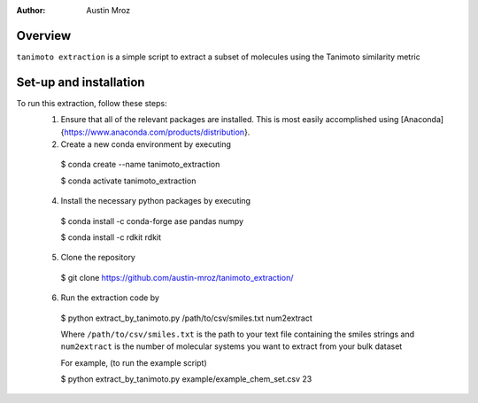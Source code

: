 :author: Austin Mroz

Overview
========
``tanimoto extraction`` is a simple script to extract a subset of molecules using the Tanimoto similarity metric

Set-up and installation
=======================
To run this extraction, follow these steps:
  1. Ensure that all of the relevant packages are installed. This is most easily accomplished using [Anaconda]{https://www.anaconda.com/products/distribution}.
  2. Create a new conda environment by executing 
    
    $ conda create --name tanimoto_extraction
      
    $ conda activate tanimoto_extraction

  4. Install the necessary python packages by executing

    $ conda install -c conda-forge ase pandas numpy
      
    $ conda install -c rdkit rdkit

  5. Clone the repository
      
    $ git clone https://github.com/austin-mroz/tanimoto_extraction/

  6. Run the extraction code by
    
    $ python extract_by_tanimoto.py /path/to/csv/smiles.txt num2extract

    Where ``/path/to/csv/smiles.txt`` is the path to your text file containing the smiles strings
    and ``num2extract`` is the number of molecular systems you want to extract from your bulk dataset
      
    For example, (to run the example script)
      
    $ python extract_by_tanimoto.py example/example_chem_set.csv 23
